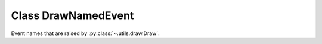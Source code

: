 Class DrawNamedEvent
====================

Event names that are raised by :py:class:`~.utils.draw.Draw`.

.. autonamedtuple:: ooodev.events.draw_named_event.DrawNamedEvent
    :members:
    :undoc-members:
